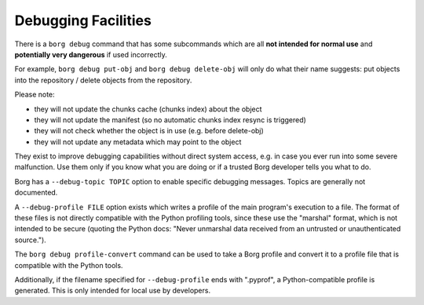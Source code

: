Debugging Facilities
--------------------

There is a ``borg debug`` command that has some subcommands which are all
**not intended for normal use** and **potentially very dangerous** if used incorrectly.

For example, ``borg debug put-obj`` and ``borg debug delete-obj`` will only do
what their name suggests: put objects into the repository / delete objects from the repository.

Please note:

- they will not update the chunks cache (chunks index) about the object
- they will not update the manifest (so no automatic chunks index resync is triggered)
- they will not check whether the object is in use (e.g. before delete-obj)
- they will not update any metadata which may point to the object

They exist to improve debugging capabilities without direct system access, e.g.
in case you ever run into some severe malfunction. Use them only if you know
what you are doing or if a trusted Borg developer tells you what to do.

Borg has a ``--debug-topic TOPIC`` option to enable specific debugging messages. Topics
are generally not documented.

A ``--debug-profile FILE`` option exists which writes a profile of the main program's
execution to a file. The format of these files is not directly compatible with the
Python profiling tools, since these use the "marshal" format, which is not intended
to be secure (quoting the Python docs: "Never unmarshal data received from an untrusted
or unauthenticated source.").

The ``borg debug profile-convert`` command can be used to take a Borg profile and convert
it to a profile file that is compatible with the Python tools.

Additionally, if the filename specified for ``--debug-profile`` ends with ".pyprof", a
Python-compatible profile is generated. This is only intended for local use by developers.
